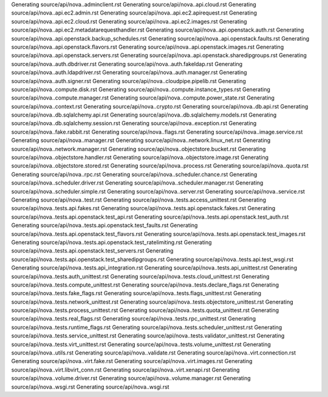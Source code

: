 Generating source/api/nova..adminclient.rst
Generating source/api/nova..api.cloud.rst
Generating source/api/nova..api.ec2.admin.rst
Generating source/api/nova..api.ec2.apirequest.rst
Generating source/api/nova..api.ec2.cloud.rst
Generating source/api/nova..api.ec2.images.rst
Generating source/api/nova..api.ec2.metadatarequesthandler.rst
Generating source/api/nova..api.openstack.auth.rst
Generating source/api/nova..api.openstack.backup_schedules.rst
Generating source/api/nova..api.openstack.faults.rst
Generating source/api/nova..api.openstack.flavors.rst
Generating source/api/nova..api.openstack.images.rst
Generating source/api/nova..api.openstack.servers.rst
Generating source/api/nova..api.openstack.sharedipgroups.rst
Generating source/api/nova..auth.dbdriver.rst
Generating source/api/nova..auth.fakeldap.rst
Generating source/api/nova..auth.ldapdriver.rst
Generating source/api/nova..auth.manager.rst
Generating source/api/nova..auth.signer.rst
Generating source/api/nova..cloudpipe.pipelib.rst
Generating source/api/nova..compute.disk.rst
Generating source/api/nova..compute.instance_types.rst
Generating source/api/nova..compute.manager.rst
Generating source/api/nova..compute.power_state.rst
Generating source/api/nova..context.rst
Generating source/api/nova..crypto.rst
Generating source/api/nova..db.api.rst
Generating source/api/nova..db.sqlalchemy.api.rst
Generating source/api/nova..db.sqlalchemy.models.rst
Generating source/api/nova..db.sqlalchemy.session.rst
Generating source/api/nova..exception.rst
Generating source/api/nova..fake.rabbit.rst
Generating source/api/nova..flags.rst
Generating source/api/nova..image.service.rst
Generating source/api/nova..manager.rst
Generating source/api/nova..network.linux_net.rst
Generating source/api/nova..network.manager.rst
Generating source/api/nova..objectstore.bucket.rst
Generating source/api/nova..objectstore.handler.rst
Generating source/api/nova..objectstore.image.rst
Generating source/api/nova..objectstore.stored.rst
Generating source/api/nova..process.rst
Generating source/api/nova..quota.rst
Generating source/api/nova..rpc.rst
Generating source/api/nova..scheduler.chance.rst
Generating source/api/nova..scheduler.driver.rst
Generating source/api/nova..scheduler.manager.rst
Generating source/api/nova..scheduler.simple.rst
Generating source/api/nova..server.rst
Generating source/api/nova..service.rst
Generating source/api/nova..test.rst
Generating source/api/nova..tests.access_unittest.rst
Generating source/api/nova..tests.api.fakes.rst
Generating source/api/nova..tests.api.openstack.fakes.rst
Generating source/api/nova..tests.api.openstack.test_api.rst
Generating source/api/nova..tests.api.openstack.test_auth.rst
Generating source/api/nova..tests.api.openstack.test_faults.rst
Generating source/api/nova..tests.api.openstack.test_flavors.rst
Generating source/api/nova..tests.api.openstack.test_images.rst
Generating source/api/nova..tests.api.openstack.test_ratelimiting.rst
Generating source/api/nova..tests.api.openstack.test_servers.rst
Generating source/api/nova..tests.api.openstack.test_sharedipgroups.rst
Generating source/api/nova..tests.api.test_wsgi.rst
Generating source/api/nova..tests.api_integration.rst
Generating source/api/nova..tests.api_unittest.rst
Generating source/api/nova..tests.auth_unittest.rst
Generating source/api/nova..tests.cloud_unittest.rst
Generating source/api/nova..tests.compute_unittest.rst
Generating source/api/nova..tests.declare_flags.rst
Generating source/api/nova..tests.fake_flags.rst
Generating source/api/nova..tests.flags_unittest.rst
Generating source/api/nova..tests.network_unittest.rst
Generating source/api/nova..tests.objectstore_unittest.rst
Generating source/api/nova..tests.process_unittest.rst
Generating source/api/nova..tests.quota_unittest.rst
Generating source/api/nova..tests.real_flags.rst
Generating source/api/nova..tests.rpc_unittest.rst
Generating source/api/nova..tests.runtime_flags.rst
Generating source/api/nova..tests.scheduler_unittest.rst
Generating source/api/nova..tests.service_unittest.rst
Generating source/api/nova..tests.validator_unittest.rst
Generating source/api/nova..tests.virt_unittest.rst
Generating source/api/nova..tests.volume_unittest.rst
Generating source/api/nova..utils.rst
Generating source/api/nova..validate.rst
Generating source/api/nova..virt.connection.rst
Generating source/api/nova..virt.fake.rst
Generating source/api/nova..virt.images.rst
Generating source/api/nova..virt.libvirt_conn.rst
Generating source/api/nova..virt.xenapi.rst
Generating source/api/nova..volume.driver.rst
Generating source/api/nova..volume.manager.rst
Generating source/api/nova..wsgi.rst
Generating source/api/nova..wsgi.rst
